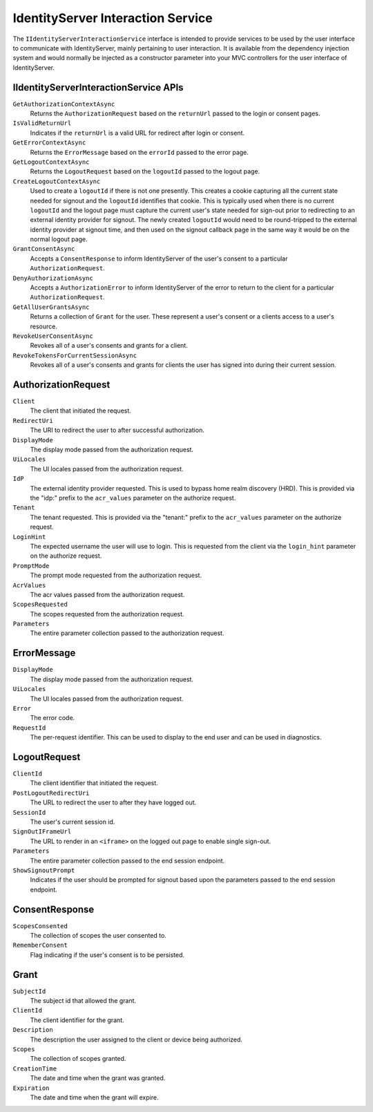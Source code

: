 .. _refInteractionService:
IdentityServer Interaction Service
==================================

The ``IIdentityServerInteractionService`` interface is intended to provide services to be used by the user interface to communicate with IdentityServer, mainly pertaining to user interaction.
It is available from the dependency injection system and would normally be injected as a constructor parameter into your MVC controllers for the user interface of IdentityServer.

IIdentityServerInteractionService APIs
^^^^^^^^^^^^^^^^^^^^^^^^^^^^^^^^^^^^^^

``GetAuthorizationContextAsync``
    Returns the ``AuthorizationRequest`` based on the ``returnUrl`` passed to the login or consent pages.

``IsValidReturnUrl``
    Indicates if the ``returnUrl`` is a valid URL for redirect after login or consent.

``GetErrorContextAsync``
    Returns the ``ErrorMessage`` based on the ``errorId`` passed to the error page.

``GetLogoutContextAsync``
    Returns the ``LogoutRequest`` based on the ``logoutId`` passed to the logout page.

``CreateLogoutContextAsync``
    Used to create a ``logoutId`` if there is not one presently.
    This creates a cookie capturing all the current state needed for signout and the ``logoutId`` identifies that cookie.
    This is typically used when there is no current ``logoutId`` and the logout page must capture the current user's state needed for sign-out prior to redirecting to an external identity provider for signout.
    The newly created ``logoutId`` would need to be round-tripped to the external identity provider at signout time, and then used on the signout callback page in the same way it would be on the normal logout page.

``GrantConsentAsync``
    Accepts a ``ConsentResponse`` to inform IdentityServer of the user's consent to a particular ``AuthorizationRequest``.

``DenyAuthorizationAsync``
    Accepts a ``AuthorizationError`` to inform IdentityServer of the error to return to the client for a particular ``AuthorizationRequest``.

``GetAllUserGrantsAsync``
    Returns a collection of ``Grant`` for the user. These represent a user's consent or a clients access to a user's resource.

``RevokeUserConsentAsync``
    Revokes all of a user's consents and grants for a client.

``RevokeTokensForCurrentSessionAsync``
    Revokes all of a user's consents and grants for clients the user has signed into during their current session.

AuthorizationRequest
^^^^^^^^^^^^^^^^^^^^
``Client``
    The client that initiated the request.
``RedirectUri``
    The URI to redirect the user to after successful authorization.
``DisplayMode``
    The display mode passed from the authorization request.
``UiLocales``
    The UI locales passed from the authorization request.
``IdP``
    The external identity provider requested. 
    This is used to bypass home realm discovery (HRD). 
    This is provided via the "idp:" prefix to the ``acr_values`` parameter on the authorize request.
``Tenant``
    The tenant requested.
    This is provided via the "tenant:" prefix to the ``acr_values`` parameter on the authorize request.
``LoginHint``
    The expected username the user will use to login. 
    This is requested from the client via the ``login_hint`` parameter on the authorize request.
``PromptMode``
    The prompt mode requested from the authorization request.
``AcrValues``
    The acr values passed from the authorization request.
``ScopesRequested``
    The scopes requested from the authorization request.
``Parameters``
    The entire parameter collection passed to the authorization request.

ErrorMessage
^^^^^^^^^^^^
``DisplayMode``
    The display mode passed from the authorization request.
``UiLocales``
    The UI locales passed from the authorization request.
``Error``
    The error code.
``RequestId``
    The per-request identifier. This can be used to display to the end user and can be used in diagnostics.

LogoutRequest
^^^^^^^^^^^^^
``ClientId``
    The client identifier that initiated the request.
``PostLogoutRedirectUri``
    The URL to redirect the user to after they have logged out.
``SessionId``
    The user's current session id.
``SignOutIFrameUrl``
    The URL to render in an ``<iframe>`` on the logged out page to enable single sign-out.
``Parameters``
    The entire parameter collection passed to the end session endpoint.
``ShowSignoutPrompt``
    Indicates if the user should be prompted for signout based upon the parameters passed to the end session endpoint.

ConsentResponse
^^^^^^^^^^^^^^^
``ScopesConsented``
    The collection of scopes the user consented to.
``RememberConsent``
    Flag indicating if the user's consent is to be persisted.

Grant
^^^^^
``SubjectId``
    The subject id that allowed the grant.
``ClientId``
    The client identifier for the grant.
``Description``
    The description the user assigned to the client or device being authorized.
``Scopes``
    The collection of scopes granted.
``CreationTime``
    The date and time when the grant was granted.
``Expiration``
    The date and time when the grant will expire.
